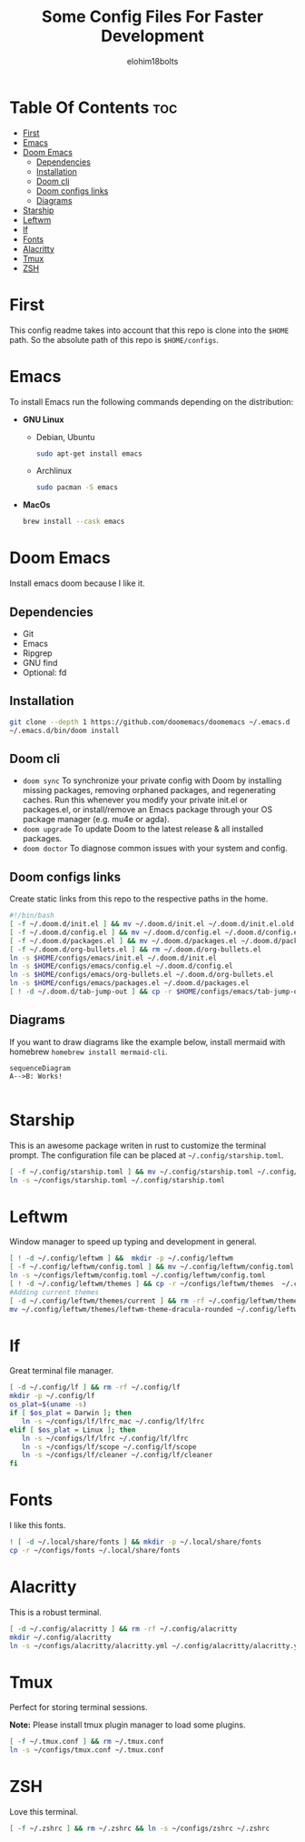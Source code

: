 # Created 2022-06-11 Sat 18:44
#+title: Some Config Files For Faster Development
#+author: elohim18bolts
#+description: Config files repo.


* Table Of Contents :toc:
- [[#first][First]]
- [[#emacs][Emacs]]
- [[#doom-emacs][Doom Emacs]]
  - [[#dependencies][Dependencies]]
  - [[#installation][Installation]]
  - [[#doom-cli][Doom cli]]
  - [[#doom-configs-links][Doom configs links]]
  - [[#diagrams][Diagrams]]
- [[#starship][Starship]]
- [[#leftwm][Leftwm]]
- [[#lf][lf]]
- [[#fonts][Fonts]]
- [[#alacritty][Alacritty]]
- [[#tmux][Tmux]]
- [[#zsh][ZSH]]

* First
This config readme takes into account that this repo is clone into the =$HOME= path. So the absolute path of this repo is =$HOME/configs=.
* Emacs
To install Emacs run the following commands depending on the distribution:
- *GNU Linux*
  - Debian, Ubuntu
    #+begin_src bash
    sudo apt-get install emacs
    #+end_src
  - Archlinux
    #+begin_src bash
    sudo pacman -S emacs
    #+end_src
- *MacOs*
  #+begin_src bash
  brew install --cask emacs
  #+end_src

* Doom Emacs
Install emacs doom because I like it.
** Dependencies
- Git
- Emacs
- Ripgrep
- GNU find
- Optional: fd

** Installation
#+begin_src bash
git clone --depth 1 https://github.com/doomemacs/doomemacs ~/.emacs.d
~/.emacs.d/bin/doom install
#+end_src
** Doom cli
- =doom sync=
  To synchronize your private config with Doom by installing missing packages, removing orphaned packages, and regenerating caches. Run this whenever you modify your private init.el or packages.el, or install/remove an Emacs package through your OS package manager (e.g. mu4e or agda).
- =doom upgrade=
  To update Doom to the latest release & all installed packages.
- =doom doctor=
  To diagnose common issues with your system and config.
** Doom configs links
Create static links from this repo to the respective paths in the home.
#+begin_src bash :tangle deploy_files.sh
#!/bin/bash
[ -f ~/.doom.d/init.el ] && mv ~/.doom.d/init.el ~/.doom.d/init.el.old
[ -f ~/.doom.d/config.el ] && mv ~/.doom.d/config.el ~/.doom.d/config.el.old
[ -f ~/.doom.d/packages.el ] && mv ~/.doom.d/packages.el ~/.doom.d/packages.el.old
[ -f ~/.doom.d/org-bullets.el ] && rm ~/.doom.d/org-bullets.el
ln -s $HOME/configs/emacs/init.el ~/.doom.d/init.el
ln -s $HOME/configs/emacs/config.el ~/.doom.d/config.el
ln -s $HOME/configs/emacs/org-bullets.el ~/.doom.d/org-bullets.el
ln -s $HOME/configs/emacs/packages.el ~/.doom.d/packages.el
[ ! -d ~/.doom.d/tab-jump-out ] && cp -r $HOME/configs/emacs/tab-jump-out ~/.doom.d/
#+end_src
** Diagrams
If you want to draw diagrams like the example below, install mermaid with homebrew =homebrew install mermaid-cli=.
#+begin_src mermaid :file test.png
sequenceDiagram
A-->B: Works!

#+end_src

#+RESULTS:
[[file:test.png]]

* Starship
This is an awesome package writen in rust to customize the terminal prompt.
The configuration file can be placed at =~/.config/starship.toml=.
#+begin_src bash :tangle deploy_files.sh
[ -f ~/.config/starship.toml ] && mv ~/.config/starship.toml ~/.config/starship.toml.old
ln -s ~/configs/starship.toml ~/.config/starship.toml
#+end_src
* Leftwm
Window manager to speed up typing and development in general.
#+begin_src bash :tangle deploy_files.sh
[ ! -d ~/.config/leftwm ] &&  mkdir -p ~/.config/leftwm
[ -f ~/.config/leftwm/config.toml ] && mv ~/.config/leftwm/config.toml ~/.config/leftwm/config.toml.old
ln -s ~/configs/leftwm/config.toml ~/.config/leftwm/config.toml
[ ! -d ~/.config/leftwm/themes ] && cp -r ~/configs/leftwm/themes  ~/.config/leftwm/themes
#Adding current themes
[ -d ~/.config/leftwm/themes/current ] && rm -rf ~/.config/leftwm/themes/current
mv ~/.config/leftwm/themes/leftwm-theme-dracula-rounded ~/.config/leftwm/themes/current
#+end_src

#+RESULTS:

* lf
Great terminal file manager.
#+begin_src bash :tangle deploy_files.sh
[ -d ~/.config/lf ] && rm -rf ~/.config/lf
mkdir -p ~/.config/lf
os_plat=$(uname -s)
if [ $os_plat = Darwin ]; then
   ln -s ~/configs/lf/lfrc_mac ~/.config/lf/lfrc
elif [ $os_plat = Linux ]; then
   ln -s ~/configs/lf/lfrc ~/.config/lf/lfrc
   ln -s ~/configs/lf/scope ~/.config/lf/scope
   ln -s ~/configs/lf/cleaner ~/.config/lf/cleaner
fi
#+end_src
* Fonts
I like this fonts.
#+begin_src bash :tangle deploy_files.sh
! [ -d ~/.local/share/fonts ] && mkdir -p ~/.local/share/fonts
cp -r ~/configs/fonts ~/.local/share/fonts
#+end_src
* Alacritty
This is a robust terminal.
#+begin_src bash :tangle deploy_files.sh
[ -d ~/.config/alacritty ] && rm -rf ~/.config/alacritty
mkdir ~/.config/alacritty
ln -s ~/configs/alacritty/alacritty.yml ~/.config/alacritty/alacritty.yml
#+end_src
* Tmux
Perfect for storing terminal sessions.

*Note:* Please install tmux plugin manager to load some plugins.
#+begin_src bash :tangle deploy_files.sh
[ -f ~/.tmux.conf ] && rm ~/.tmux.conf
ln -s ~/configs/tmux.conf ~/.tmux.conf
#+end_src
* ZSH
Love this terminal.
#+begin_src bash :tangle deploy_files.sh
[ -f ~/.zshrc ] && rm ~/.zshrc && ln -s ~/configs/zshrc ~/.zshrc
#+end_src
